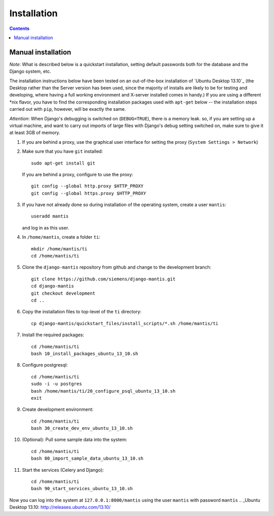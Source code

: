 ============
Installation
============

.. contents::

-------------------
Manual installation
-------------------

*Note*: What is described below is a quickstart installation, setting
default passwords both for the database and the Django system, etc.

The installation instructions below have been tested on an out-of-the-box
installation of  `Ubuntu Desktop 13.10`_
(the Desktop rather than the Server version has been used, since the majority
of installs are likely to be for testing and developing, where having a full
working environment and X-server installed comes in handy.) If you are using
a different *nix flavor, you have to find the corresponding installation
packages used with ``apt-get`` below -- the installation steps
carried out with ``pip``, however, will be exactly the same.

*Attention*: When Django's debugging is switched on (``DEBUG=TRUE``),
there is a memory leak. so, if you are setting up a virtual machine, and want
to carry out imports of large files with Django's debug 
setting switched on, make sure to give
it at least 3GB of memory.

#. If you are behind a proxy, use the graphical user interface
   for setting the proxy (``System Settings > Network``)

#. Make sure that you have ``git`` installed::

       sudo apt-get install git

   If you are behind a proxy, configure to use the proxy::

      git config --global http.proxy $HTTP_PROXY
      git config --global https.proxy $HTTP_PROXY


#. If you have not already done so during installation of the
   operating system, create a user ``mantis``::

      useradd mantis

   and log in as this user.

#. In  ``/home/mantis``, create a folder ``ti``::

       mkdir /home/mantis/ti 
       cd /home/mantis/ti 

#. Clone the ``django-mantis`` repository from github and change to
   the development branch::

      git clone https://github.com/siemens/django-mantis.git
      cd django-mantis
      git checkout development
      cd ..      

#. Copy the installation files to top-level of the ``ti`` directory:: 

     cp django-mantis/quickstart_files/install_scripts/*.sh /home/mantis/ti

     
#. Install the required packages::
     
     cd /home/mantis/ti
     bash 10_install_packages_ubuntu_13_10.sh

#. Configure postgresql::

      cd /home/mantis/ti
      sudo -i -u postgres
      bash /home/mantis/ti/20_configure_psql_ubuntu_13_10.sh
      exit
     
#. Create development environment::

      cd /home/mantis/ti
      bash 30_create_dev_env_ubuntu_13_10.sh

#. (Optional): Pull some sample data into the system::

      cd /home/mantis/ti
      bash 80_import_sample_data_ubuntu_13_10.sh

#. Start the services (Celery and Django)::

      cd /home/mantis/ti
      bash 90_start_services_ubuntu_13_10.sh


Now you can log into the system at  ``127.0.0.1:8000/mantis``
using the user ``mantis`` with password ``mantis``
.. _Ubuntu Desktop 13.10: http://releases.ubuntu.com/13.10/

